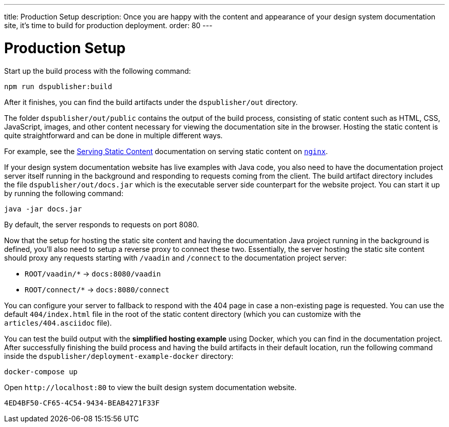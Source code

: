 ---
title: Production Setup
description: Once you are happy with the content and appearance of your design system documentation site, it's time to build for production deployment.
order: 80
---

= Production Setup

Start up the build process with the following command:

[source,terminal]
----
npm run dspublisher:build
----

After it finishes, you can find the build artifacts under the [filename]`dspublisher/out` directory.

The folder [filename]`dspublisher/out/public` contains the output of the build process, consisting of static content such as HTML, CSS, JavaScript, images, and other content necessary for viewing the documentation site in the browser.
Hosting the static content is quite straightforward and can be done in multiple different ways.

For example, see the https://docs.nginx.com/nginx/admin-guide/web-server/serving-static-content/[Serving Static Content] documentation on serving static content on https://www.nginx.com/[`nginx`].

If your design system documentation website has live examples with Java code, you also need to have the documentation project server itself running in the background and responding to requests coming from the client.
The build artifact directory includes the file [filename]`dspublisher/out/docs.jar` which is the executable server side counterpart for the website project.
You can start it up by running the following command:

[source,terminal]
----
java -jar docs.jar
----

By default, the server responds to requests on port 8080.

Now that the setup for hosting the static site content and having the documentation Java project running in the background is defined, you'll also need to setup a reverse proxy to connect these two.
Essentially, the server hosting the static site content should proxy any requests starting with `/vaadin` and `/connect` to the documentation project server:

- `ROOT/vaadin/*` -> `docs:8080/vaadin`
- `ROOT/connect/*` -> `docs:8080/connect`

You can configure your server to fallback to respond with the 404 page in case a non-existing page is requested. You can use the default [filename]`404/index.html` file in the root of the static content directory (which you can customize with the [filename]`articles/404.asciidoc` file).

You can test the build output with the *simplified hosting example* using Docker, which you can find in the documentation project.
After successfully finishing the build process and having the build artifacts in their default location, run the following command inside the [filename]`dspublisher/deployment-example-docker` directory:

[source,terminal]
----
docker-compose up
----

Open `\http://localhost:80` to view the built design system documentation website.


[discussion-id]`4ED4BF50-CF65-4C54-9434-BEAB4271F33F`
